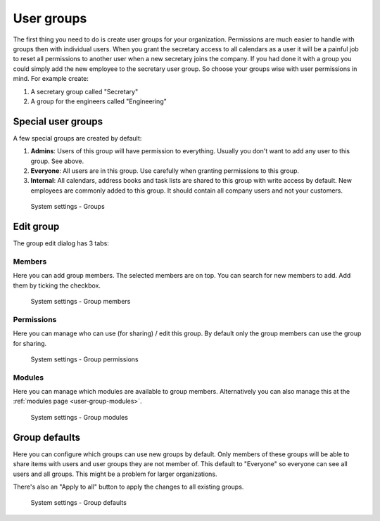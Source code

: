 .. _user-groups:

User groups
===========

The first thing you need to do is create user groups for your organization. 
Permissions are much easier to handle with groups then with individual users. 
When you grant the secretary access to all calendars as a user it will be a 
painful job to reset all permissions to another user when a new secretary joins 
the company. If you had done it with a group you could simply add the new 
employee to the secretary user group. So choose your groups wise with user 
permissions in mind. For example create:

1. A secretary group called "Secretary"
2. A group for the engineers called "Engineering"

Special user groups
-------------------

A few special groups are created by default:

1. **Admins**: Users of this group will have permission to everything. Usually 
   you don't want to add any user to this group. See above.

2. **Everyone**: All users are in this group. Use carefully when granting 
   permissions to this group.

3. **Internal**: All calendars, address books and task lists are shared to this 
   group with write access by default. New employees are commonly added to this 
   group. It should contain all company users and not your customers. 

.. figure:: /_static/system-settings/groups.png
   :alt: System Settings - Groups

   System settings - Groups


Edit group
----------

The group edit dialog has 3 tabs:

Members
```````
Here you can add group members. The selected members are on top. You can search for 
new members to add. Add them by ticking the checkbox.

.. figure:: /_static/system-settings/group-members.png
   :alt: System Settings - Group members
   :width: 100%

   System settings - Group members


Permissions
````````````
Here you can manage who can use (for sharing) / edit this group. By default only the 
group members can use the group for sharing.

.. figure:: /_static/system-settings/group-permissions.png
   :alt: System Settings - Group permissions
   :width: 100%

   System settings - Group permissions

.. _user-group-modules:

Modules
```````
Here you can manage which modules are available to group members.
Alternatively you can also manage this at the :ref:`modules page <user-group-modules>`.

.. figure:: /_static/system-settings/group-modules.png
   :alt: System Settings - Group modules
   :width: 100%

   System settings - Group modules

.. _user-groups-defaults:

Group defaults
--------------

Here you can configure which groups can use new groups by default. Only members
of these groups will be able to share items with users and user groups they 
are not member of. This default to "Everyone" so everyone can see all users and
all groups. This might be a problem for larger organizations.

There's also an "Apply to all" button to apply the changes to all existing groups.

.. figure:: /_static/system-settings/group-defaults.png
   :alt: System Settings - Group defaults

   System settings - Group defaults
